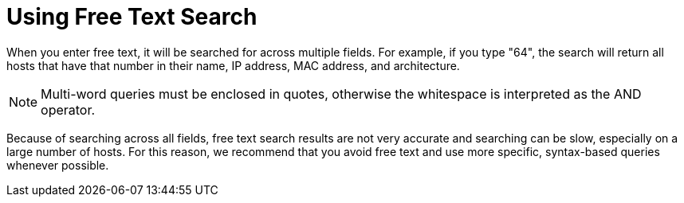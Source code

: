 [id="Using_Free_Text_Search_{context}"]
= Using Free Text Search

When you enter free text, it will be searched for across multiple fields.
For example, if you type "64", the search will return all hosts that have that number in their name, IP address, MAC address, and architecture.

[NOTE]
====
Multi-word queries must be enclosed in quotes, otherwise the whitespace is interpreted as the AND operator.
====

Because of searching across all fields, free text search results are not very accurate and searching can be slow, especially on a large number of hosts.
For this reason, we recommend that you avoid free text and use more specific, syntax-based queries whenever possible.

